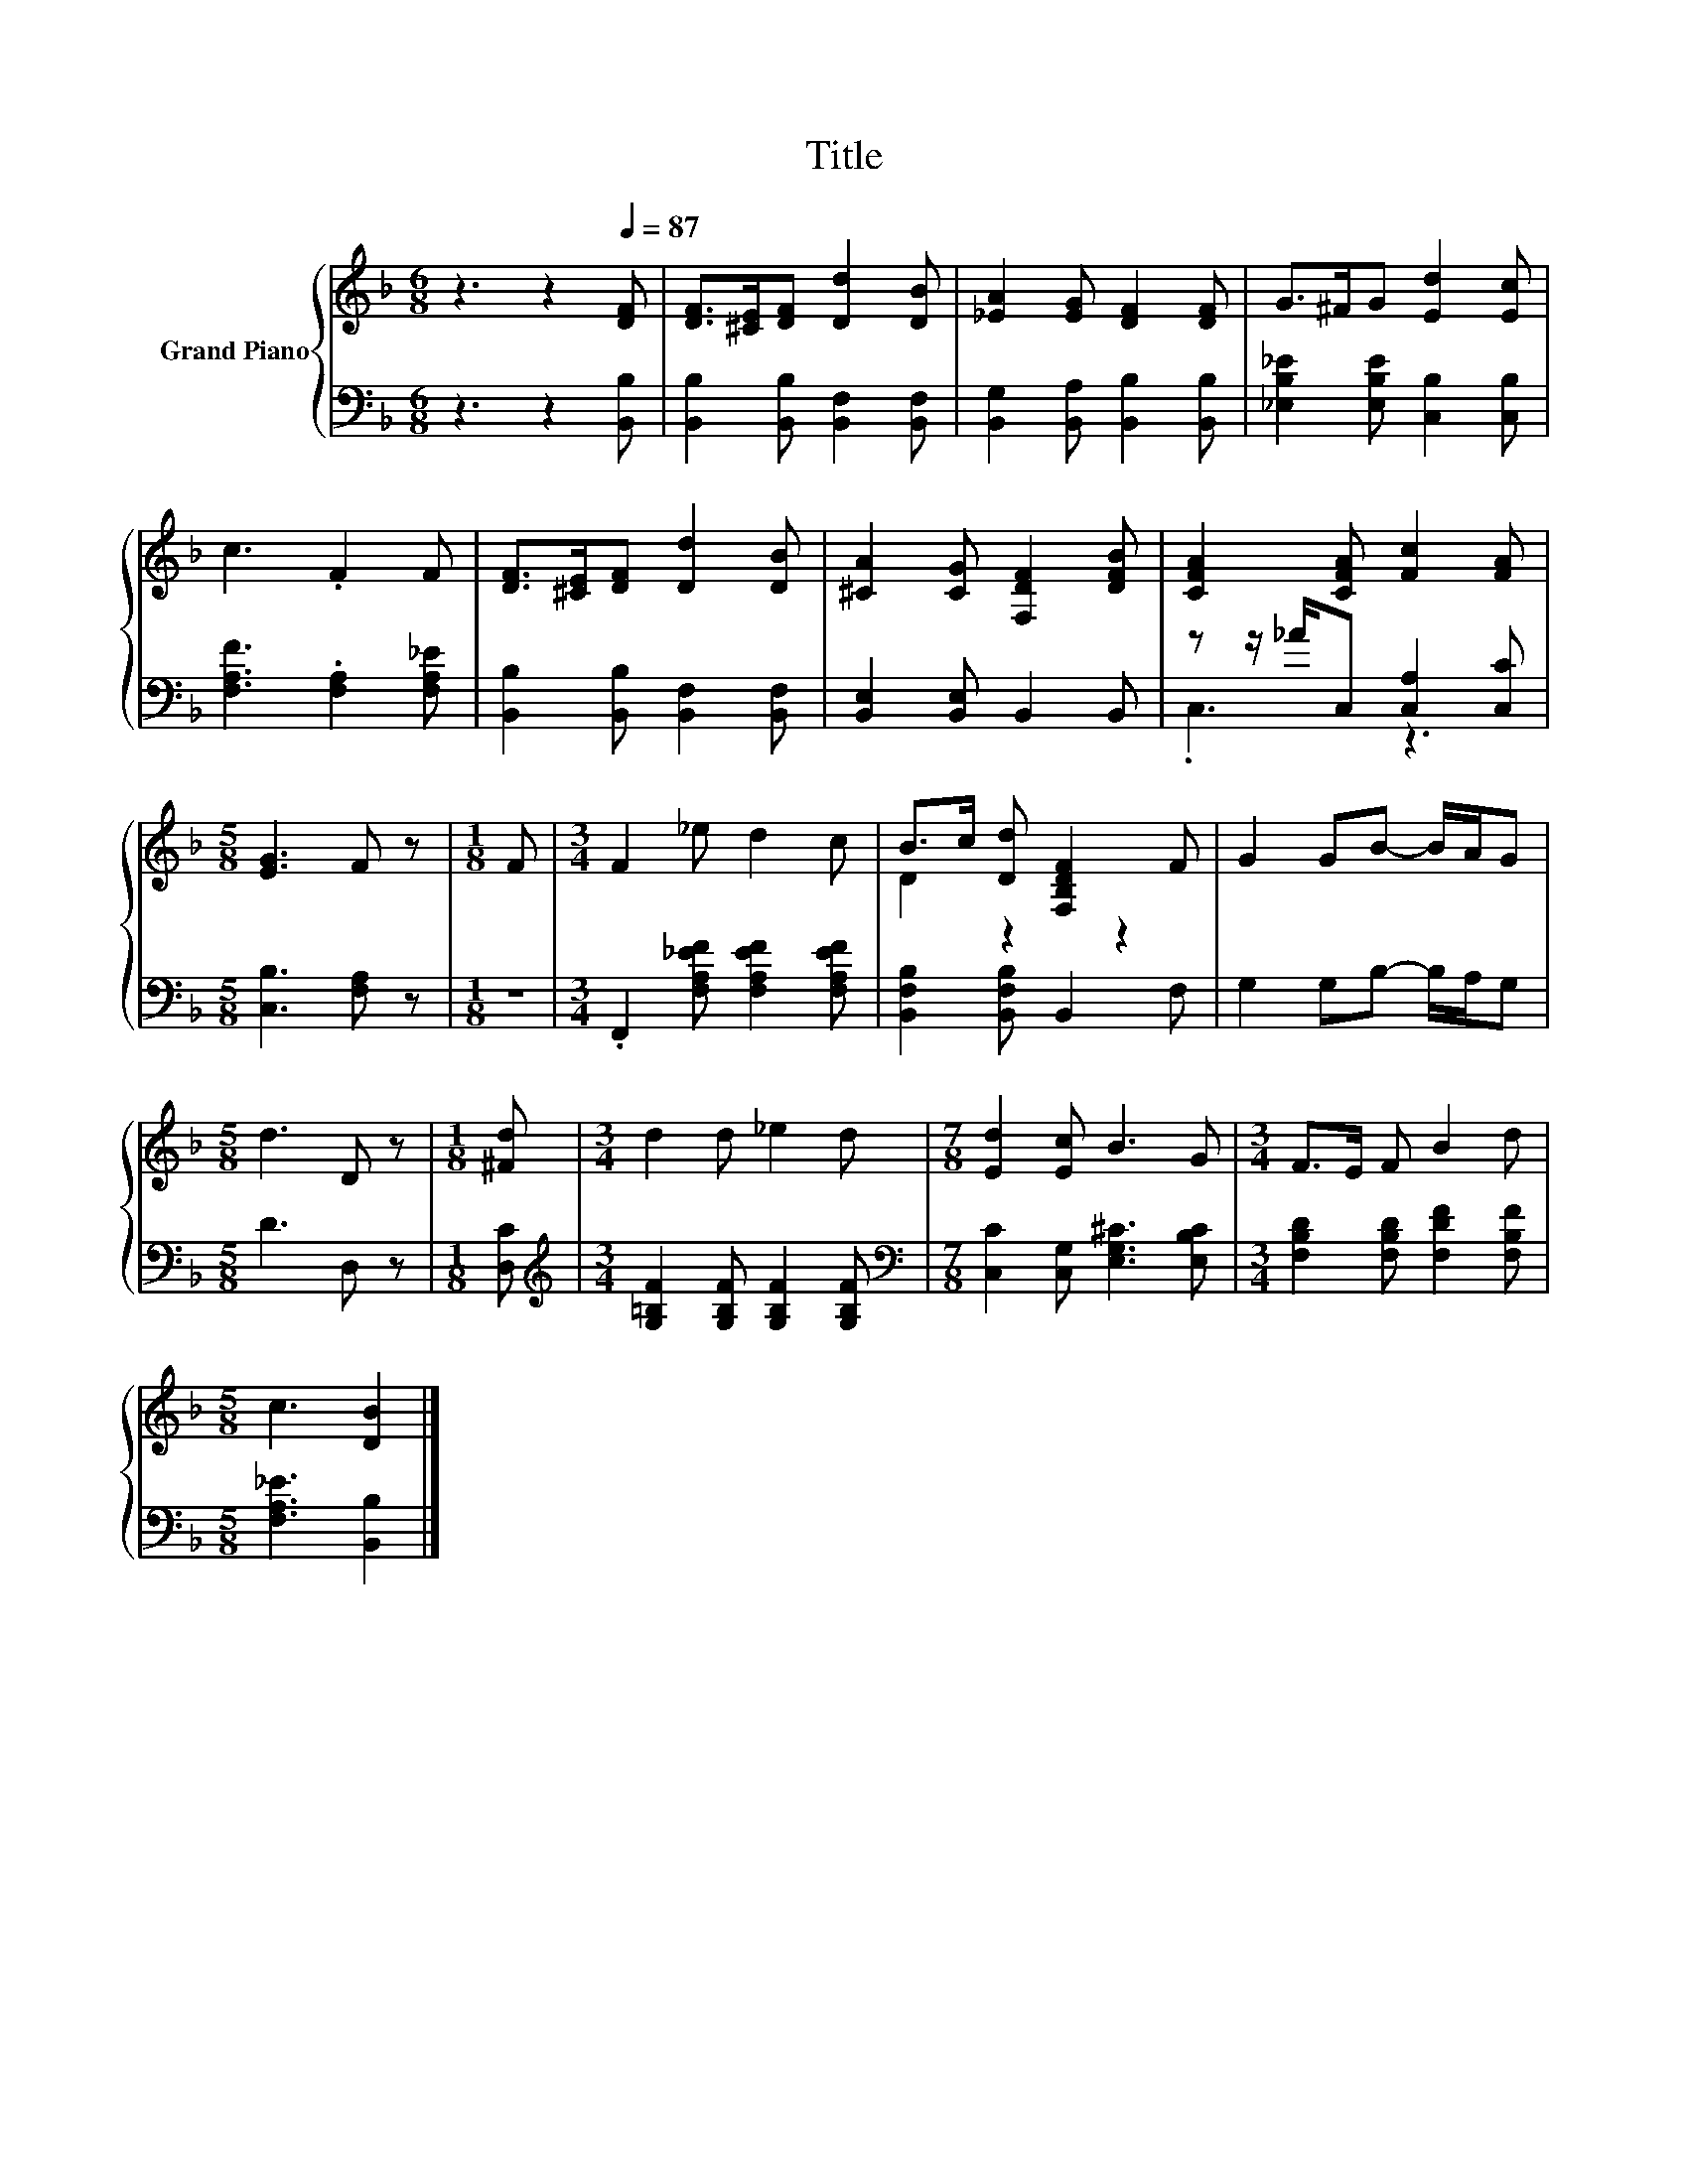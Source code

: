 X:1
T:Title
%%score { ( 1 4 ) | ( 2 3 ) }
L:1/8
M:6/8
K:F
V:1 treble nm="Grand Piano"
V:4 treble 
V:2 bass 
V:3 bass 
V:1
 z3 z2[Q:1/4=87] [DF] | [DF]>[^CE][DF] [Dd]2 [DB] | [_EA]2 [EG] [DF]2 [DF] | G>^FG [Ed]2 [Ec] | %4
 c3 .F2 F | [DF]>[^CE][DF] [Dd]2 [DB] | [^CA]2 [CG] [F,DF]2 [DFB] | [CFA]2 [CFA] [Fc]2 [FA] | %8
[M:5/8] [EG]3 F z |[M:1/8] F |[M:3/4] F2 _e d2 c | B>c [Dd] [F,B,DF]2 F | G2 GB- B/A/G | %13
[M:5/8] d3 D z |[M:1/8] [^Fd] |[M:3/4] d2 d _e2 d |[M:7/8] [Ed]2 [Ec] B3 G |[M:3/4] F>E F B2 d | %18
[M:5/8] c3 [DB]2 |] %19
V:2
 z3 z2 [B,,B,] | [B,,B,]2 [B,,B,] [B,,F,]2 [B,,F,] | [B,,G,]2 [B,,A,] [B,,B,]2 [B,,B,] | %3
 [_E,B,_E]2 [E,B,E] [C,B,]2 [C,B,] | [F,A,F]3 .[F,A,]2 [F,A,_E] | %5
 [B,,B,]2 [B,,B,] [B,,F,]2 [B,,F,] | [B,,E,]2 [B,,E,] B,,2 B,, | z z/ _A/C, [C,A,]2 [C,C] | %8
[M:5/8] [C,B,]3 [F,A,] z |[M:1/8] z |[M:3/4] .F,,2 [F,A,_EF] [F,A,EF]2 [F,A,EF] | %11
 [B,,F,B,]2 [B,,F,B,] B,,2 F, | G,2 G,B,- B,/A,/G, |[M:5/8] D3 D, z |[M:1/8] [D,C] | %15
[M:3/4][K:treble] [G,=B,F]2 [G,B,F] [G,B,F]2 [G,B,F] | %16
[M:7/8][K:bass] [C,C]2 [C,G,] [E,G,^C]3 [E,B,C] |[M:3/4] [F,B,D]2 [F,B,D] [F,DF]2 [F,B,F] | %18
[M:5/8] [F,A,_E]3 [B,,B,]2 |] %19
V:3
 x6 | x6 | x6 | x6 | x6 | x6 | x6 | .C,3 z3 |[M:5/8] x5 |[M:1/8] x |[M:3/4] x6 | x6 | x6 | %13
[M:5/8] x5 |[M:1/8] x |[M:3/4][K:treble] x6 |[M:7/8][K:bass] x7 |[M:3/4] x6 |[M:5/8] x5 |] %19
V:4
 x6 | x6 | x6 | x6 | x6 | x6 | x6 | x6 |[M:5/8] x5 |[M:1/8] x |[M:3/4] x6 | D2 z2 z2 | x6 | %13
[M:5/8] x5 |[M:1/8] x |[M:3/4] x6 |[M:7/8] x7 |[M:3/4] x6 |[M:5/8] x5 |] %19

